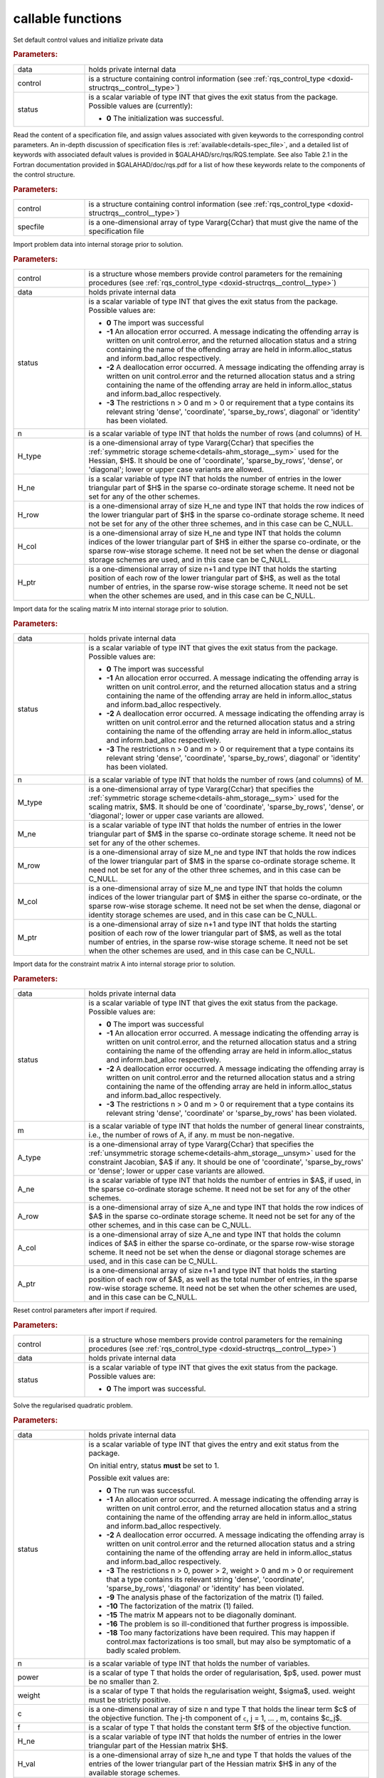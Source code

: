 callable functions
------------------

.. index:: pair: function; rqs_initialize
.. _doxid-galahad__rqs_8h_1aeb8c3e1a278c83094aaaf185e9833fac:

.. ref-code-block:: julia
	:class: doxyrest-title-code-block

        function rqs_initialize(T, INT, data, control, status)

Set default control values and initialize private data

.. rubric:: Parameters:

.. list-table::
	:widths: 20 80

	*
		- data

		- holds private internal data

	*
		- control

		- is a structure containing control information (see :ref:`rqs_control_type <doxid-structrqs__control__type>`)

	*
		- status

		- is a scalar variable of type INT that gives the exit
		  status from the package. Possible values are
		  (currently):

		  * **0**
                    The initialization was successful.

.. index:: pair: function; rqs_read_specfile
.. _doxid-galahad__rqs_8h_1a1f6f3841ad5f7952dbc04a7cb19dd0e7:

.. ref-code-block:: julia
	:class: doxyrest-title-code-block

        function rqs_read_specfile(T, INT, control, specfile)

Read the content of a specification file, and assign values associated
with given keywords to the corresponding control parameters.  An
in-depth discussion of specification files is
:ref:`available<details-spec_file>`, and a detailed list of keywords
with associated default values is provided in
\$GALAHAD/src/rqs/RQS.template.  See also Table 2.1 in the Fortran
documentation provided in \$GALAHAD/doc/rqs.pdf for a list of how these
keywords relate to the components of the control structure.

.. rubric:: Parameters:

.. list-table::
	:widths: 20 80

	*
		- control

		- is a structure containing control information (see :ref:`rqs_control_type <doxid-structrqs__control__type>`)

	*
		- specfile

		- is a one-dimensional array of type Vararg{Cchar} that must give the name of the specification file

.. index:: pair: function; rqs_import
.. _doxid-galahad__rqs_8h_1af815172e77293aa2a7c9dbcac2379f50:

.. ref-code-block:: julia
	:class: doxyrest-title-code-block

        function rqs_import(T, INT, control, data, status, n, 
                            H_type, H_ne, H_row, H_col, H_ptr)

Import problem data into internal storage prior to solution.

.. rubric:: Parameters:

.. list-table::
	:widths: 20 80

	*
		- control

		- is a structure whose members provide control parameters for the remaining procedures (see :ref:`rqs_control_type <doxid-structrqs__control__type>`)

	*
		- data

		- holds private internal data

	*
		- status

		- is a scalar variable of type INT that gives the exit
		  status from the package. Possible values are:

		  * **0**
                    The import was successful

		  * **-1**
                    An allocation error occurred. A message indicating
                    the offending array is written on unit
                    control.error, and the returned allocation status
                    and a string containing the name of the offending
                    array are held in inform.alloc_status and
                    inform.bad_alloc respectively.

		  * **-2**
                    A deallocation error occurred. A message indicating
                    the offending array is written on unit control.error
                    and the returned allocation status and a string
                    containing the name of the offending array are held
                    in inform.alloc_status and inform.bad_alloc
                    respectively.

		  * **-3**
                    The restrictions n > 0 and m > 0 or requirement that
                    a type contains its relevant string 'dense',
                    'coordinate', 'sparse_by_rows', diagonal' or
                    'identity' has been violated.

	*
		- n

		- is a scalar variable of type INT that holds the number of rows (and columns) of H.

	*
		- H_type

		- is a one-dimensional array of type Vararg{Cchar} that specifies the :ref:`symmetric storage scheme<details-ahm_storage__sym>` used for the Hessian, $H$. It should be one of 'coordinate', 'sparse_by_rows', 'dense', or 'diagonal'; lower or upper case variants are allowed.

	*
		- H_ne

		- is a scalar variable of type INT that holds the number of entries in the lower triangular part of $H$ in the sparse co-ordinate storage scheme. It need not be set for any of the other schemes.

	*
		- H_row

		- is a one-dimensional array of size H_ne and type INT that holds the row indices of the lower triangular part of $H$ in the sparse co-ordinate storage scheme. It need not be set for any of the other three schemes, and in this case can be C_NULL.

	*
		- H_col

		- is a one-dimensional array of size H_ne and type INT that holds the column indices of the lower triangular part of $H$ in either the sparse co-ordinate, or the sparse row-wise storage scheme. It need not be set when the dense or diagonal storage schemes are used, and in this case can be C_NULL.

	*
		- H_ptr

		- is a one-dimensional array of size n+1 and type INT that holds the starting position of each row of the lower triangular part of $H$, as well as the total number of entries, in the sparse row-wise storage scheme. It need not be set when the other schemes are used, and in this case can be C_NULL.

.. index:: pair: function; rqs_import_m
.. _doxid-galahad__rqs_8h_1af0351d4956431c86e229f905041c222b:

.. ref-code-block:: julia
	:class: doxyrest-title-code-block

        function rqs_import_m(T, INT, data, status, n, M_type, M_ne, M_row, M_col, M_ptr)

Import data for the scaling matrix M into internal storage prior to solution.

.. rubric:: Parameters:

.. list-table::
	:widths: 20 80

	*
		- data

		- holds private internal data

	*
		- status

		- is a scalar variable of type INT that gives the exit
		  status from the package. Possible values are:

		  * **0**
                    The import was successful

		  * **-1**
                    An allocation error occurred. A message indicating
                    the offending array is written on unit
                    control.error, and the returned allocation status
                    and a string containing the name of the offending
                    array are held in inform.alloc_status and
                    inform.bad_alloc respectively.

		  * **-2**
                    A deallocation error occurred. A message indicating
                    the offending array is written on unit control.error
                    and the returned allocation status and a string
                    containing the name of the offending array are held
                    in inform.alloc_status and inform.bad_alloc
                    respectively.

		  * **-3**
                    The restrictions n > 0 and m > 0 or requirement that
                    a type contains its relevant string 'dense',
                    'coordinate', 'sparse_by_rows', diagonal' or
                    'identity' has been violated.

	*
		- n

		- is a scalar variable of type INT that holds the number of rows (and columns) of M.

	*
		- M_type

		- is a one-dimensional array of type Vararg{Cchar} that specifies the :ref:`symmetric storage scheme<details-ahm_storage__sym>` used for the scaling matrix, $M$. It should be one of 'coordinate', 'sparse_by_rows', 'dense', or 'diagonal'; lower or upper case variants are allowed.

	*
		- M_ne

		- is a scalar variable of type INT that holds the number of entries in the lower triangular part of $M$ in the sparse co-ordinate storage scheme. It need not be set for any of the other schemes.

	*
		- M_row

		- is a one-dimensional array of size M_ne and type INT that holds the row indices of the lower triangular part of $M$ in the sparse co-ordinate storage scheme. It need not be set for any of the other three schemes, and in this case can be C_NULL.

	*
		- M_col

		- is a one-dimensional array of size M_ne and type INT that holds the column indices of the lower triangular part of $M$ in either the sparse co-ordinate, or the sparse row-wise storage scheme. It need not be set when the dense, diagonal or identity storage schemes are used, and in this case can be C_NULL.

	*
		- M_ptr

		- is a one-dimensional array of size n+1 and type INT that holds the starting position of each row of the lower triangular part of $M$, as well as the total number of entries, in the sparse row-wise storage scheme. It need not be set when the other schemes are used, and in this case can be C_NULL.

.. index:: pair: function; rqs_import_a
.. _doxid-galahad__rqs_8h_1a3d1116ac5c18fe085e902c77ec2776b5:

.. ref-code-block:: julia
	:class: doxyrest-title-code-block

        function rqs_import_a(T, INT, data, status, m, A_type, A_ne, A_row, A_col, A_ptr)

Import data for the constraint matrix A into internal storage prior to solution.

.. rubric:: Parameters:

.. list-table::
	:widths: 20 80

	*
		- data

		- holds private internal data

	*
		- status

		- is a scalar variable of type INT that gives the exit
		  status from the package. Possible values are:

		  * **0**
                    The import was successful

		  * **-1**
                    An allocation error occurred. A message indicating
                    the offending array is written on unit
                    control.error, and the returned allocation status
                    and a string containing the name of the offending
                    array are held in inform.alloc_status and
                    inform.bad_alloc respectively.

		  * **-2**
                    A deallocation error occurred. A message indicating
                    the offending array is written on unit control.error
                    and the returned allocation status and a string
                    containing the name of the offending array are held
                    in inform.alloc_status and inform.bad_alloc
                    respectively.

		  * **-3**
                    The restrictions n > 0 and m > 0 or requirement that
                    a type contains its relevant string 'dense',
                    'coordinate' or 'sparse_by_rows' has been violated.

	*
		- m

		- is a scalar variable of type INT that holds the number of general linear constraints, i.e., the number of rows of A, if any. m must be non-negative.

	*
		- A_type

		- is a one-dimensional array of type Vararg{Cchar} that specifies the :ref:`unsymmetric storage scheme<details-ahm_storage__unsym>` used for the constraint Jacobian, $A$ if any. It should be one of 'coordinate', 'sparse_by_rows' or 'dense'; lower or upper case variants are allowed.

	*
		- A_ne

		- is a scalar variable of type INT that holds the number of entries in $A$, if used, in the sparse co-ordinate storage scheme. It need not be set for any of the other schemes.

	*
		- A_row

		- is a one-dimensional array of size A_ne and type INT that holds the row indices of $A$ in the sparse co-ordinate storage scheme. It need not be set for any of the other schemes, and in this case can be C_NULL.

	*
		- A_col

		- is a one-dimensional array of size A_ne and type INT that holds the column indices of $A$ in either the sparse co-ordinate, or the sparse row-wise storage scheme. It need not be set when the dense or diagonal storage schemes are used, and in this case can be C_NULL.

	*
		- A_ptr

		- is a one-dimensional array of size n+1 and type INT that holds the starting position of each row of $A$, as well as the total number of entries, in the sparse row-wise storage scheme. It need not be set when the other schemes are used, and in this case can be C_NULL.

.. index:: pair: function; rqs_reset_control
.. _doxid-galahad__rqs_8h_1a86e1c32d2d07facbe602222e199a075f:

.. ref-code-block:: julia
	:class: doxyrest-title-code-block

        function rqs_reset_control(T, INT, control, data, status)

Reset control parameters after import if required.

.. rubric:: Parameters:

.. list-table::
	:widths: 20 80

	*
		- control

		- is a structure whose members provide control parameters for the remaining procedures (see :ref:`rqs_control_type <doxid-structrqs__control__type>`)

	*
		- data

		- holds private internal data

	*
		- status

		- is a scalar variable of type INT that gives the exit
		  status from the package. Possible values are:

		  * **0**
                    The import was successful.

.. index:: pair: function; rqs_solve_problem
.. _doxid-galahad__rqs_8h_1a162e2301c9d4bde7d57f5f1e820e2b84:

.. ref-code-block:: julia
	:class: doxyrest-title-code-block

        function rqs_solve_problem(T, INT, data, status, n, power, weight, f, c, 
                                  H_ne, H_val, x, M_ne, M_val, m, A_ne, A_val, y)

Solve the regularised quadratic problem.

.. rubric:: Parameters:

.. list-table::
	:widths: 20 80

	*
		- data

		- holds private internal data

	*
		- status

		- is a scalar variable of type INT that gives the
		  entry and exit status from the package.

		  On initial entry, status **must** be set to 1.

		  Possible exit values are:

		  * **0**
                    The run was successful.

		  * **-1**
                    An allocation error occurred. A message indicating
                    the offending array is written on unit
                    control.error, and the returned allocation status
                    and a string containing the name of the offending
                    array are held in inform.alloc_status and
                    inform.bad_alloc respectively.

		  * **-2**
                    A deallocation error occurred. A message indicating
                    the offending array is written on unit control.error
                    and the returned allocation status and a string
                    containing the name of the offending array are held
                    in inform.alloc_status and inform.bad_alloc
                    respectively.

		  * **-3**
                    The restrictions n > 0, power > 2, weight > 0 and m
                    > 0 or requirement that a type contains its relevant
                    string 'dense', 'coordinate', 'sparse_by_rows',
                    'diagonal' or 'identity' has been violated.

		  * **-9**
                    The analysis phase of the factorization of the
                    matrix (1) failed.

		  * **-10**
                    The factorization of the matrix (1) failed.

		  * **-15**
                    The matrix M appears not to be diagonally dominant.

		  * **-16**
                    The problem is so ill-conditioned that further
                    progress is impossible.

		  * **-18**
                    Too many factorizations have been required. This may
                    happen if control.max factorizations is too small,
                    but may also be symptomatic of a badly scaled
                    problem.

	*
		- n

		- is a scalar variable of type INT that holds the number of variables.

	*
		- power

		- is a scalar of type T that holds the order of regularisation, $p$, used. power must be no smaller than 2.

	*
		- weight

		- is a scalar of type T that holds the regularisation weight, $\sigma$, used. weight must be strictly positive.

	*
		- c

		- is a one-dimensional array of size n and type T that holds the linear term $c$ of the objective function. The j-th component of ``c``, j = 1, ... , m, contains $c_j$.

	*
		- f

		- is a scalar of type T that holds the constant term $f$ of the objective function.

	*
		- H_ne

		- is a scalar variable of type INT that holds the number of entries in the lower triangular part of the Hessian matrix $H$.

	*
		- H_val

		- is a one-dimensional array of size h_ne and type T that holds the values of the entries of the lower triangular part of the Hessian matrix $H$ in any of the available storage schemes.

	*
		- x

		- is a one-dimensional array of size n and type T that holds the values $x$ of the optimization variables. The j-th component of ``x``, j = 1, ... , n, contains $x_j$.

	*
		- M_ne

		- is a scalar variable of type INT that holds the number of entries in the scaling matrix $M$ if it not the identity matrix.

	*
		- M_val

		- is a one-dimensional array of size M_ne and type T that holds the values of the entries of the scaling matrix $M$, if it is not the identity matrix, in any of the available storage schemes. If M_val is C_NULL, M will be taken to be the identity matrix.

	*
		- m

		- is a scalar variable of type INT that holds the number of general linear constraints, if any. m must be non-negative.

	*
		- A_ne

		- is a scalar variable of type INT that holds the number of entries in the constraint Jacobian matrix $A$ if used. A_ne must be non-negative.

	*
		- A_val

		- is a one-dimensional array of size A_ne and type T that holds the values of the entries of the constraint Jacobian matrix $A$, if used, in any of the available storage schemes. If A_val is C_NULL, no constraints will be enforced.

	*
		- y

		- is a one-dimensional array of size m and type T that holds the values $y$ of the Lagrange multipliers for the equality constraints $A x = 0$ if used. The i-th component of ``y``, i = 1, ... , m, contains $y_i$.

.. index:: pair: function; rqs_information
.. _doxid-galahad__rqs_8h_1a586e85ec11c4647346916f49805fcb83:

.. ref-code-block:: julia
	:class: doxyrest-title-code-block

        function rqs_information(T, INT, data, inform, status)

Provides output information

.. rubric:: Parameters:

.. list-table::
	:widths: 20 80

	*
		- data

		- holds private internal data

	*
		- inform

		- is a structure containing output information (see :ref:`rqs_inform_type <doxid-structrqs__inform__type>`)

	*
		- status

		- is a scalar variable of type INT that gives the exit
		  status from the package. Possible values are
		  (currently):

		  * **0**
                    The values were recorded successfully

.. index:: pair: function; rqs_terminate
.. _doxid-galahad__rqs_8h_1ae1f727eadfaada300dc6a5e268ac2b74:

.. ref-code-block:: julia
	:class: doxyrest-title-code-block

        function rqs_terminate(T, INT, data, control, inform)

Deallocate all internal private storage

.. rubric:: Parameters:

.. list-table::
	:widths: 20 80

	*
		- data

		- holds private internal data

	*
		- control

		- is a structure containing control information (see :ref:`rqs_control_type <doxid-structrqs__control__type>`)

	*
		- inform

		- is a structure containing output information (see :ref:`rqs_inform_type <doxid-structrqs__inform__type>`)
